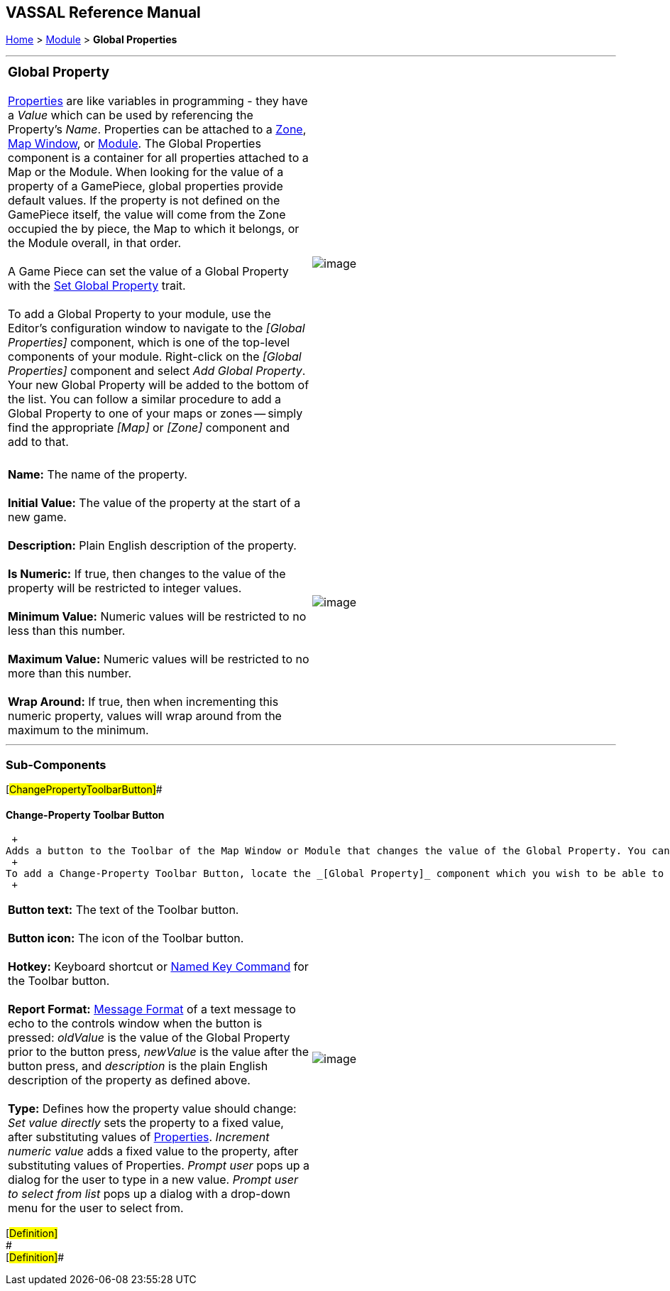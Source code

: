 == VASSAL Reference Manual
[#top]

[.small]#<<index.adoc#toc,Home>> > <<GameModule.adoc#top,Module>> > *Global Properties*# +

'''''

[width="100%",cols="50%,50%",]
|======================================================================================================================================================================================================================================================================================================================================================================================================================================================================================================================================================================================================================================================================
a|
=== Global Property

<<Properties.adoc#top,Properties>> are like variables in programming - they have a _Value_ which can be used by referencing the Property's _Name_. Properties can be attached to a link:ZonedGrid.htm#Zone[Zone], <<Map.adoc#top,Map Window>>, or <<GameModule.adoc#top,Module>>.  The Global Properties component is a container for all properties attached to a Map or the Module.  When looking for the value of a property of a GamePiece, global properties provide default values.  If the property is not defined on the GamePiece itself, the value will come from the Zone occupied the by piece, the Map to which it belongs, or the Module overall, in that order. +
 +
A Game Piece can set the value of a Global Property with the <<SetGlobalProperty.adoc#top,Set Global Property>> trait. +
 +
To add a Global Property to your module, use the Editor's configuration window to navigate to the _[Global Properties]_ component, which is one of the top-level components of your module. Right-click on the _[Global Properties]_ component and select _Add Global Property_. Your new Global Property will be added to the bottom of the list. You can follow a similar procedure to add a Global Property to one of your maps or zones -- simply find the appropriate _[Map]_ or _[Zone]_ component and add to that. +
 +

|image:images/GlobalProperties.png[image]
|======================================================================================================================================================================================================================================================================================================================================================================================================================================================================================================================================================================================================================================================================

[cols=",",]
|==========================================================================================================================================================================
|*Name:*  The name of the property. +
 +
*Initial Value:*  The value of the property at the start of a new game. +
 +
*Description:*  Plain English description of the property. +
 +
*Is Numeric:*  If true, then changes to the value of the property will be restricted to integer values. +
 +
*Minimum Value:*  Numeric values will be restricted to no less than this number. +
 +
*Maximum Value:*  Numeric values will be restricted to no more than this number. +
 +
*Wrap Around:*  If true, then when incrementing this numeric property, values will wrap around from the maximum to the minimum. + |image:images/GlobalProperty.png[image] +
|==========================================================================================================================================================================

'''''

=== Sub-Components

[#ChangePropertyToolbarButton]##

==== Change-Property Toolbar Button

 +
Adds a button to the Toolbar of the Map Window or Module that changes the value of the Global Property. You can combine multiple buttons into a single drop-down menu using a <<ToolbarMenu.adoc#top,Toolbar Menu>>. +
 +
To add a Change-Property Toolbar Button, locate the _[Global Property]_ component which you wish to be able to change -- in the Editor it will be inside the list of _[Global Properties_. Right click on the _[Global Property]_ component and select _Add Change-Property Toolbar Button_. +
 +

[cols=",",]
|=================================================================================================================================================================================================================================================================================================================================================================================================================================================================================================================
|*Button text:*  The text of the Toolbar button. +
 +
*Button icon:*  The icon of the Toolbar button. +
 +
*Hotkey:*  Keyboard shortcut or <<NamedKeyCommand.adoc#top,Named Key Command>> for the Toolbar button. +
 +
*Report Format:*  <<MessageFormat.adoc#top,Message Format>> of a text message to echo to the controls window when the button is pressed:  _oldValue_ is the value of the Global Property prior to the button press, _newValue_ is the value after the button press, and _description_ is the plain English description of the property as defined above. +
 +
*Type:*  Defines how the property value should change:  _Set value directly_ sets the property to a fixed value, after substituting values of <<Properties.adoc#top,Properties>>.  _Increment numeric value_ adds a fixed value to the property, after substituting values of Properties.  _Prompt user_ pops up a dialog for the user to type in a new value.  _Prompt user to select from list_ pops up a dialog with a drop-down menu for the user to select from. + |image:images/ChangePropertyButton.png[image]
|=================================================================================================================================================================================================================================================================================================================================================================================================================================================================================================================

[#Definition]# +
# +
[#Definition]## +
